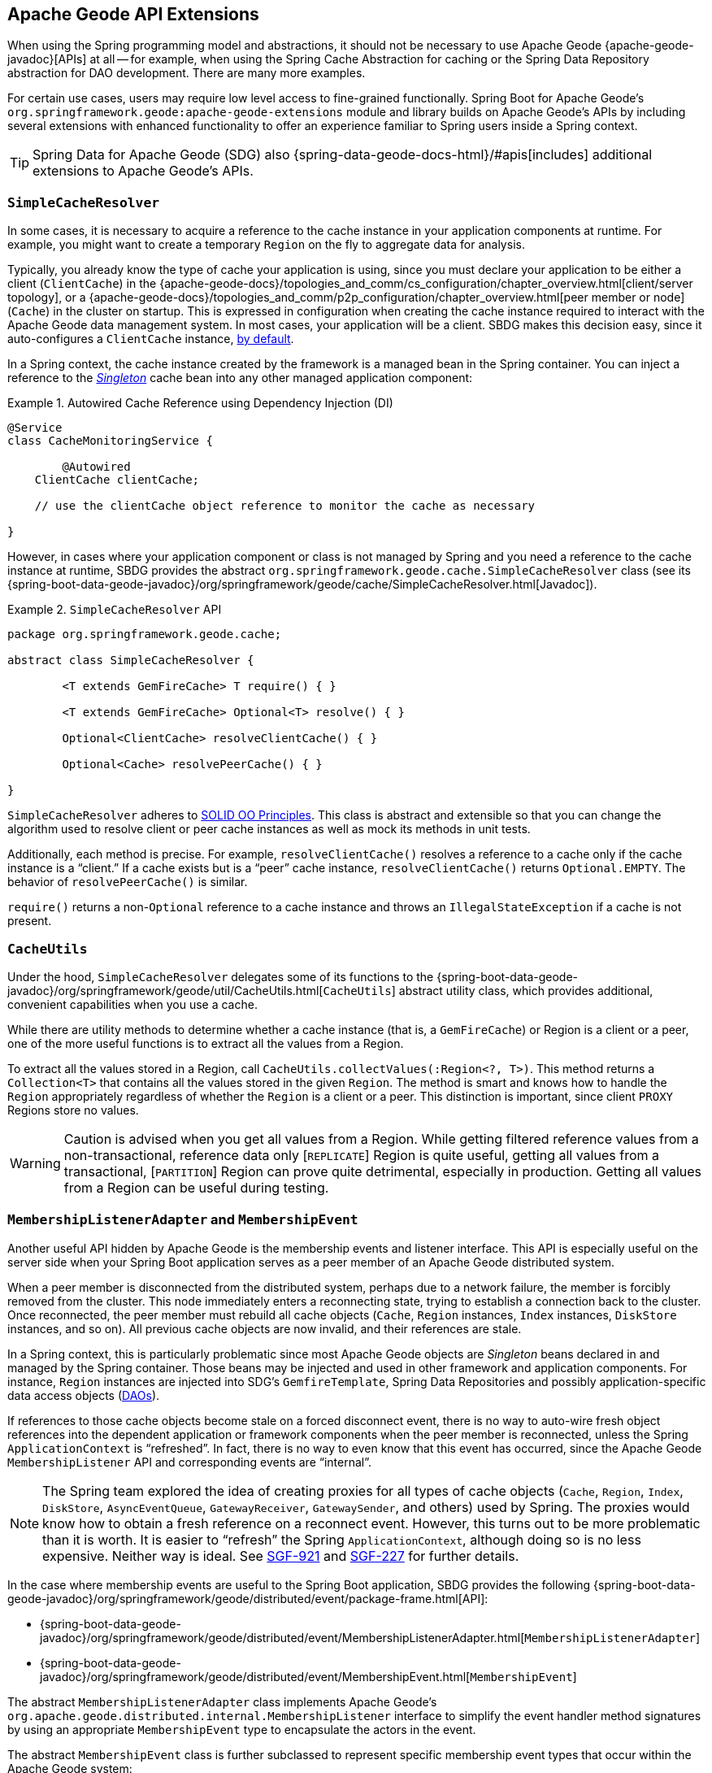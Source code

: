 [[geode-api-extensions]]
== Apache Geode API Extensions
:geode-name: Apache Geode
:images-dir: ./images

When using the Spring programming model and abstractions, it should not be necessary to use {geode-name}
{apache-geode-javadoc}[APIs] at all -- for example, when using the Spring Cache Abstraction for caching
or the Spring Data Repository abstraction for DAO development. There are many more examples.

For certain use cases, users may require low level access to fine-grained functionally. Spring Boot for {geode-name}'s
`org.springframework.geode:apache-geode-extensions` module and library builds on {geode-name}'s APIs by including
several extensions with enhanced functionality to offer an experience familiar to Spring users inside a Spring context.

TIP: Spring Data for {geode-name} (SDG) also {spring-data-geode-docs-html}/#apis[includes] additional extensions to
{geode-name}'s APIs.

[[geode-api-extensions-cacheresolver]]
=== `SimpleCacheResolver`

In some cases, it is necessary to acquire a reference to the cache instance in your application components at runtime.
For example, you might want to create a temporary `Region` on the fly to aggregate data for analysis.

Typically, you already know the type of cache your application is using, since you must declare your application to be
either a client (`ClientCache`) in the {apache-geode-docs}/topologies_and_comm/cs_configuration/chapter_overview.html[client/server topology],
or a {apache-geode-docs}/topologies_and_comm/p2p_configuration/chapter_overview.html[peer member or node] (`Cache`) in
the cluster on startup. This is expressed in configuration when creating the cache instance required to interact with
the {geode-name} data management system. In most cases, your application will be a client. SBDG makes this decision easy,
since it auto-configures a `ClientCache` instance, <<geode-clientcache-applications,by default>>.

In a Spring context, the cache instance created by the framework is a managed bean in the Spring container.
You can inject a reference to the https://en.wikipedia.org/wiki/Singleton_pattern[_Singleton_] cache bean
into any other managed application component:

.Autowired Cache Reference using Dependency Injection (DI)
====
[source,java]
----
@Service
class CacheMonitoringService {

	@Autowired
    ClientCache clientCache;

    // use the clientCache object reference to monitor the cache as necessary

}
----
====

However, in cases where your application component or class is not managed by Spring and you need a reference to the
cache instance at runtime, SBDG provides the abstract `org.springframework.geode.cache.SimpleCacheResolver` class
(see its {spring-boot-data-geode-javadoc}/org/springframework/geode/cache/SimpleCacheResolver.html[Javadoc]).

.`SimpleCacheResolver` API
====
[source, java ]
----
package org.springframework.geode.cache;

abstract class SimpleCacheResolver {

	<T extends GemFireCache> T require() { }

	<T extends GemFireCache> Optional<T> resolve() { }

	Optional<ClientCache> resolveClientCache() { }

	Optional<Cache> resolvePeerCache() { }

}
----
====

`SimpleCacheResolver` adheres to https://en.wikipedia.org/wiki/SOLID[SOLID OO Principles]. This class is abstract
and extensible so that you can change the algorithm used to resolve client or peer cache instances as well as mock
its methods in unit tests.

Additionally, each method is precise. For example, `resolveClientCache()` resolves a reference to a cache only if
the cache instance is a "`client.`" If a cache exists but is a "`peer`" cache instance, `resolveClientCache()`
returns `Optional.EMPTY`. The behavior of `resolvePeerCache()` is similar.

`require()` returns a non-`Optional` reference to a cache instance and throws an `IllegalStateException` if a cache
is not present.

[[geode-api-extensions-cacheutils]]
=== `CacheUtils`

Under the hood, `SimpleCacheResolver` delegates some of its functions to the
{spring-boot-data-geode-javadoc}/org/springframework/geode/util/CacheUtils.html[`CacheUtils`]
abstract utility class, which provides additional, convenient capabilities when you use a cache.

While there are utility methods to determine whether a cache instance (that is, a `GemFireCache`) or Region is a client
or a peer, one of the more useful functions is to extract all the values from a Region.

To extract all the values stored in a Region, call `CacheUtils.collectValues(:Region<?, T>)`. This method returns a
`Collection<T>` that contains all the values stored in the given `Region`. The method is smart and knows how to handle
the `Region` appropriately regardless of whether the `Region` is a client or a peer. This distinction is important,
since client `PROXY` Regions store no values.

WARNING: Caution is advised when you get all values from a Region. While getting filtered reference values from a
non-transactional, reference data only [`REPLICATE`] Region is quite useful, getting all values from a transactional,
[`PARTITION`] Region can prove quite detrimental, especially in production. Getting all values from a Region can be
useful during testing.

[[geode-api-extensions-membership]]
=== `MembershipListenerAdapter` and `MembershipEvent`

Another useful API hidden by {geode-name} is the membership events and listener interface. This API is especially useful
on the server side when your Spring Boot application serves as a peer member of an {geode-name} distributed system.

When a peer member is disconnected from the distributed system, perhaps due to a network failure, the member is forcibly
removed from the cluster. This node immediately enters a reconnecting state, trying to establish a connection back to
the cluster. Once reconnected, the peer member must rebuild all cache objects (`Cache`, `Region` instances, `Index`
instances, `DiskStore` instances, and so on). All previous cache objects are now invalid, and their references are stale.

In a Spring context, this is particularly problematic since most {geode-name} objects are _Singleton_ beans declared in
and managed by the Spring container. Those beans may be injected and used in other framework and application components.
For instance, `Region` instances are injected into SDG's `GemfireTemplate`, Spring Data Repositories and possibly
application-specific data access objects (https://en.wikipedia.org/wiki/Data_access_object[DAOs]).

If references to those cache objects become stale on a forced disconnect event, there is no way to auto-wire fresh
object references into the dependent application or framework components when the peer member is reconnected, unless the
Spring `ApplicationContext` is "`refreshed`". In fact, there is no way to even know that this event has occurred, since
the {geode-name} `MembershipListener` API and corresponding events are "`internal`".

NOTE: The Spring team explored the idea of creating proxies for all types of cache objects (`Cache`, `Region`, `Index`,
`DiskStore`, `AsyncEventQueue`, `GatewayReceiver`, `GatewaySender`, and others) used by Spring. The proxies would know
how to obtain a fresh reference on a reconnect event. However, this turns out to be more problematic than it is worth.
It is easier to "`refresh`" the Spring `ApplicationContext`, although doing so is no less expensive. Neither way is
ideal. See https://jira.spring.io/browse/SGF-921[SGF-921] and https://jira.spring.io/browse/SGF-227[SGF-227]
for further details.

In the case where membership events are useful to the Spring Boot application, SBDG provides the following
{spring-boot-data-geode-javadoc}/org/springframework/geode/distributed/event/package-frame.html[API]:

* {spring-boot-data-geode-javadoc}/org/springframework/geode/distributed/event/MembershipListenerAdapter.html[`MembershipListenerAdapter`]
* {spring-boot-data-geode-javadoc}/org/springframework/geode/distributed/event/MembershipEvent.html[`MembershipEvent`]

The abstract `MembershipListenerAdapter` class implements {geode-name}'s `org.apache.geode.distributed.internal.MembershipListener`
interface to simplify the event handler method signatures by using an appropriate `MembershipEvent` type to encapsulate
the actors in the event.

The abstract `MembershipEvent` class is further subclassed to represent specific membership event types that occur
within the {geode-name} system:

* {spring-boot-data-geode-javadoc}/org/springframework/geode/distributed/event/support/MemberDepartedEvent.html[`MemberDepartedEvent`]
* {spring-boot-data-geode-javadoc}/org/springframework/geode/distributed/event/support/MemberJoinedEvent.html[`MemberJoinedEvent`]
* {spring-boot-data-geode-javadoc}/org/springframework/geode/distributed/event/support/MemberSuspectEvent.html[`MemberSuspectEvent`]
* {spring-boot-data-geode-javadoc}/org/springframework/geode/distributed/event/support/QuorumLostEvent.html[`QuorumLostEvent`]

The API is depicted in the following UML diagram:

image::{images-dir}/membership-api-uml.png[]

The membership event type is further categorized with an appropriate enumerated value,
{spring-boot-data-geode-javadoc}/org/springframework/geode/distributed/event/MembershipEvent.Type.html[`MembershipEvent.Type`],
as a property of the `MembershipEvent` itself (see {spring-boot-data-geode-javadoc}/org/springframework/geode/distributed/event/MembershipEvent.html#getType--[`getType()`]).

The type hierarchy is useful in `instanceof` expressions, while the `Enum` is useful in `switch` statements.

You can see one particular implementation of the `MembershipListenerAdapter` with the
{spring-boot-data-geode-javadoc}/org/springframework/geode/distributed/event/ApplicationContextMembershipListener.html[`ApplicationContextMembershipListener`] class,
which does exactly as we described earlier, handling forced-disconnect/auto-reconnect membership events inside a
Spring container in order to refresh the Spring `ApplicationContext`.

[[geode-api-extensions-pdx]]
=== PDX

{geode-name}'s PDX serialization framework is yet another API that falls short of a complete stack.

For instance, there is no easy or direct way to serialize an object as PDX bytes. It is also not possible to modify an
existing `PdxInstance` by adding or removing fields, since doing so would require a new PDX type. In this case, you must
create a new `PdxInstance` and copy from an existing `PdxInstance`. Unfortunately, the {geode-name} API offers no help
in this regard. It is also not possible to use PDX in a client, local-only mode without a server, since the PDX type
registry is only available and managed on servers in a cluster.

[[geode-api-extensions-pdx-builder]]
==== `PdxInstanceBuilder`

In such cases, SBDG conveniently provides the
{spring-boot-data-geode-javadoc}/org/springframework/geode/pdx/PdxInstanceBuilder.html[`PdxInstanceBuilder`] class,
appropriately named after the https://en.wikipedia.org/wiki/Builder_pattern[Builder software design pattern].
The `PdxInstanceBuilder` also offers a fluent API for constructing `PdxInstances`:

.`PdxInstanceBuilder` API
====
[source,java]
----
class PdxInstanceBuilder {

	PdxInstanceFactory copy(PdxInstance pdx);

	Factory from(Object target);

}
----
====

For example, you could serialize an application domain object as PDX bytes with the following code:

.Serializing an Object to PDX
====
[source,java]
----
@Component
class CustomerSerializer {

	PdxInstance serialize(Customer customer) {

		return PdxInstanceBuilder.create()
            .from(customer)
            .create();
	}
}
----
====

You could then modify the `PdxInstance` by copying from the original:

.Copy `PdxInstance`
====
[source,java]
----
@Component
class CustomerDecorator {

	@Autowired
    CustomerSerializer serializer;

	PdxIntance decorate(Customer customer) {

		PdxInstance pdxCustomer = serializer.serialize(customer);

		return PdxInstanceBuilder.create()
            .copy(pdxCustomer)
            .writeBoolean("vip", isImportant(customer))
            .create();
	}
}
----
====

[[geode-api-extensions-pdx-wrapper]]
==== `PdxInstanceWrapper`

SBDG also provides the {spring-boot-data-geode-javadoc}/org/springframework/geode/pdx/PdxInstanceWrapper.html[`PdxInstanceWrapper`]
class to wrap an existing `PdxInstance` in order to provide more control during the conversion from PDX to JSON and from
JSON back into a POJO. Specifically, the wrapper gives you more control over the configuration of Jackson's
`ObjectMapper`.

The `ObjectMapper` constructed by {geode-name}'s own `PdxInstance` implementation (`PdxInstanceImpl`) is not
configurable, nor was it configured correctly. Unfortunately, since `PdxInstance` is not extensible, the `getObject()`
method fails when converting the JSON generated from PDX back into a POJO for any practical application domain model
type.

The following example wraps an existing `PdxInstance`:

The following example wraps an existing `PdxInstance`:

.Wrapping an existing `PdxInstance`
====
[source,java]
----
PdxInstanceWrapper wrapper = PdxInstanceWrapper.from(pdxInstance);
----
====

For all operations on `PdxInstance` except `getObject()`, the wrapper delegates to the underlying `PdxInstance` method
implementation called by the user.

In addition to the decorated `getObject()` method, the `PdxInstanceWrapper` provides a thorough implementation of the
`toString()` method. The state of the `PdxInstance` is output in a JSON-like `String`.

Finally, the `PdxInstanceWrapper` class adds a `getIdentifier()` method. Rather than put the burden on the user to have
to iterate the field names of the `PdxInstance` to determine whether a field is the identity field and then call
`getField(name)` with the field name to get the ID (value) -- assuming an identity field was marked in the first place
-- the `PdxInstanceWrapper` class provides the `getIdentifier()` method to return the ID of the `PdxInstance` directly.

The `getIdentifier()` method is smart in that it first iterates the fields of the `PdxInstance`, asking each field if it
is the identity field. If no field was marked as the identity field, the algorithm searches for a field named `id`. If
no field with the name `id` exists, the algorithm searches for a metadata field called `@identifier`, which refers to
the field that is the identity field of the `PdxInstance`.

The `@identifier` metadata field is useful in cases where the `PdxInstance` originated from JSON and the application
domain object uses a natural identifier, rather than a surrogate ID, such as `Book.isbn`.

NOTE: {geode-name}'s `JSONFormatter` class is not capable of marking the identity field of a `PdxInstance` originating
from JSON.

WARNING: It is not currently possible to implement the `PdxInstance` interface and store instances of this type as a
value in a Region. {geode-name} assumes all `PdxInstance` objects are an implementation created by {geode-name} itself
(that is, `PdxInstanceImpl`), which has a tight coupling to the PDX type registry. An `Exception` is thrown if you try
to store instances of your own `PdxInstance` implementation.

[[geode-api-extensions-pdx-adapter]]
==== `ObjectPdxInstanceAdapter`

In rare cases, you may need to treat an `Object` as a `PdxInstance`, depending on the context without incurring
the overhead of serializing an `Object` to PDX. For such cases, SBDG offers the `ObjectPdxInstanceAdapter` class.

This might be true when calling a method with a parameter expecting an argument of, or returning an instance of,
type `PdxInstance`, particularly when {geode-name}'s `read-serialized` PDX configuration property is set to `true`
and only an object is available in the current context.

Under the hood, SBDG's `ObjectPdxInstanceAdapter` class uses Spring's
{spring-framework-javadoc}/org/springframework/beans/BeanWrapper.html[`BeanWrapper`] class along with Java's
introspection and reflection functionality to adapt the given `Object` and access it with the full
{apache-geode-javadoc}/org/apache/geode/pdx/PdxInstance.html[`PdxInstance`] API. This includes the use of the
{apache-geode-javadoc}/org/apache/geode/pdx/WritablePdxInstance.html[`WritablePdxInstance`] API, obtained from
{apache-geode-javadoc}/org/apache/geode/pdx/PdxInstance.html#createWriter--[`PdxInstance.createWriter()`], to modify
the underlying `Object` as well.

Like the `PdxInstanceWrapper` class, `ObjectPdxInstanceAdapter` contains special logic to resolve the identity field
and ID of the `PdxInstance`, including consideration for Spring Data's
{spring-data-commons-javadoc}/org/springframework/data/annotation/Id.html[`@Id`] mapping annotation,
which can be introspected in this case, given that the underlying `Object` backing the `PdxInstance` is a POJO.

The `ObjectPdxInstanceAdapter.getObject()` method returns the wrapped `Object` used to construct
the `ObjectPdxInstanceAdapter` and is, therefore, automatically deserializable, as determined by the
{apache-geode-javadoc}/org/apache/geode/pdx/PdxInstance.html#isDeserializable--[`PdxInstance.isDeseriable()`] method,
which always returns `true`.

You can adapt any `Object` as a `PdxInstance`:

.Adapt an `Object` as a `PdxInstance`
====
[source,java]
----
class OfflineObjectToPdxInstanceConverter {

	@NonNull PdxInstance convert(@NonNull Object target) {
		return ObjectPdxInstanceAdapter.from(target);
	}
}
----
====

Once the https://en.wikipedia.org/wiki/Adapter_pattern[Adapter] is created, you can use it to access data
on the underlying `Object`.

Consider the following example of a `Customer` class:

.`Customer` class
====
[source,java]
----
@Region("Customers")
class Customer {

	@Id
    private Long id;

	String name;

	// constructors, getters and setters omitted

}
----
====

Then you can access an instance of `Customer` by using the `PdxInstance` API:

.Accessing an `Object` using the `PdxInstance` API
====
[source,java]
----
class ObjectPdxInstanceAdapterTest {

	@Test
    public void getAndSetObjectProperties() {

		Customer jonDoe = new Customer(1L, "Jon Doe");

		PdxInstance adapter = ObjectPdxInstanceAdapter.from(jonDoe);

		assertThat(jonDoe.getName()).isEqualTo("Jon Doe");
		assertThat(adapter.getField("name")).isEqualTo("Jon Doe");

		adapter.createWriter().setField("name", "Jane Doe");

		assertThat(adapter.getField("name")).isEqualTo("Jane Doe");
		assertThat(jonDoe.getName()).isEqualTo("Jane Doe");
    }
}
----
====

[[geode-api-extensions-security]]
=== Security

For testing purposes, SBDG provides a test implementation of
{geode-name}'s {apache-geode-javadoc}/org/apache/geode/security/SecurityManager.html[`SecurityManager`] interface,
which expects the password to match the username (case-sensitive) when authenticating.

By default, all operations are authorized.

To match the expectations of SBDG's `TestSecurityManager`, SBDG additionally provides a test implementation of
{geode-name}'s {apache-geode-javadoc}/org/apache/geode/security/AuthInitialize.html[`AuthInitialize`] interface,
which supplies matching credentials for both the username and password.
